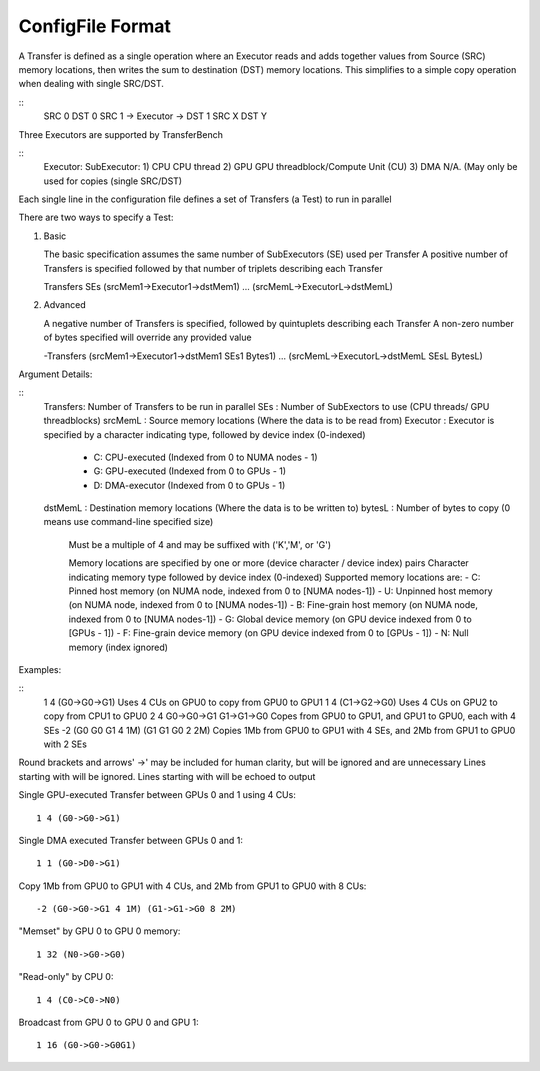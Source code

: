 --------------------
ConfigFile Format
--------------------

A Transfer is defined as a single operation where an Executor reads and adds together
values from Source (SRC) memory locations, then writes the sum to destination (DST) memory locations.
This simplifies to a simple copy operation when dealing with single SRC/DST.

::
   SRC 0                DST 0
   SRC 1 -> Executor -> DST 1
   SRC X                DST Y

Three Executors are supported by TransferBench

::
   Executor:        SubExecutor:
   1) CPU           CPU thread
   2) GPU           GPU threadblock/Compute Unit (CU)
   3) DMA           N/A.                                 (May only be used for copies (single SRC/DST)

Each single line in the configuration file defines a set of Transfers (a Test) to run in parallel

There are two ways to specify a Test:

1) Basic

   The basic specification assumes the same number of SubExecutors (SE) used per Transfer
   A positive number of Transfers is specified followed by that number of triplets describing each Transfer

   Transfers SEs (srcMem1->Executor1->dstMem1) ... (srcMemL->ExecutorL->dstMemL)

2) Advanced

   A negative number of Transfers is specified, followed by quintuplets describing each Transfer
   A non-zero number of bytes specified will override any provided value

   -Transfers (srcMem1->Executor1->dstMem1 SEs1 Bytes1) ... (srcMemL->ExecutorL->dstMemL SEsL BytesL)

Argument Details:

::
   Transfers:   Number of Transfers to be run in parallel
   SEs      :   Number of SubExectors to use (CPU threads/ GPU threadblocks)
   srcMemL   :   Source memory locations (Where the data is to be read from)
   Executor  :   Executor is specified by a character indicating type, followed by device index (0-indexed)
                  - C: CPU-executed  (Indexed from 0 to NUMA nodes - 1)
                  - G: GPU-executed  (Indexed from 0 to GPUs - 1)
                  - D: DMA-executor  (Indexed from 0 to GPUs - 1)
   dstMemL   :   Destination memory locations (Where the data is to be written to)
   bytesL    :   Number of bytes to copy (0 means use command-line specified size)
                  Must be a multiple of 4 and may be suffixed with ('K','M', or 'G')

                  Memory locations are specified by one or more (device character / device index) pairs
                  Character indicating memory type followed by device index (0-indexed)
                  Supported memory locations are:
                  - C:    Pinned host memory       (on NUMA node, indexed from 0 to [NUMA nodes-1])
                  - U:    Unpinned host memory     (on NUMA node, indexed from 0 to [NUMA nodes-1])
                  - B:    Fine-grain host memory   (on NUMA node, indexed from 0 to [NUMA nodes-1])
                  - G:    Global device memory     (on GPU device indexed from 0 to [GPUs - 1])
                  - F:    Fine-grain device memory (on GPU device indexed from 0 to [GPUs - 1])
                  - N:    Null memory              (index ignored)

Examples:

::
   1 4 (G0->G0->G1)                   Uses 4 CUs on GPU0 to copy from GPU0 to GPU1
   1 4 (C1->G2->G0)                   Uses 4 CUs on GPU2 to copy from CPU1 to GPU0
   2 4 G0->G0->G1 G1->G1->G0          Copes from GPU0 to GPU1, and GPU1 to GPU0, each with 4 SEs
   -2 (G0 G0 G1 4 1M) (G1 G1 G0 2 2M) Copies 1Mb from GPU0 to GPU1 with 4 SEs, and 2Mb from GPU1 to GPU0 with 2 SEs

Round brackets and arrows' ->' may be included for human clarity, but will be ignored and are unnecessary
Lines starting with will be ignored. Lines starting with will be echoed to output

Single GPU-executed Transfer between GPUs 0 and 1 using 4 CUs::

   1 4 (G0->G0->G1)

Single DMA executed Transfer between GPUs 0 and 1::

   1 1 (G0->D0->G1)

Copy 1Mb from GPU0 to GPU1 with 4 CUs, and 2Mb from GPU1 to GPU0 with 8 CUs::

   -2 (G0->G0->G1 4 1M) (G1->G1->G0 8 2M)

"Memset" by GPU 0 to GPU 0 memory::

   1 32 (N0->G0->G0)

"Read-only" by CPU 0::

   1 4 (C0->C0->N0)

Broadcast from GPU 0 to GPU 0 and GPU 1::

   1 16 (G0->G0->G0G1)
